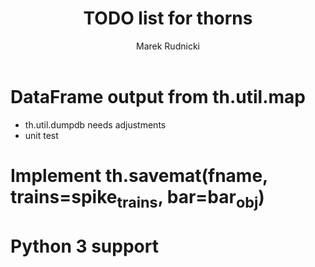#+TITLE: TODO list for thorns
#+AUTHOR: Marek Rudnicki
#+CATEGORY: thorns

* DataFrame output from th.util.map

  - th.util.dumpdb needs adjustments
  - unit test


* Implement th.savemat(fname, trains=spike_trains, bar=bar_obj)

* Python 3 support 
